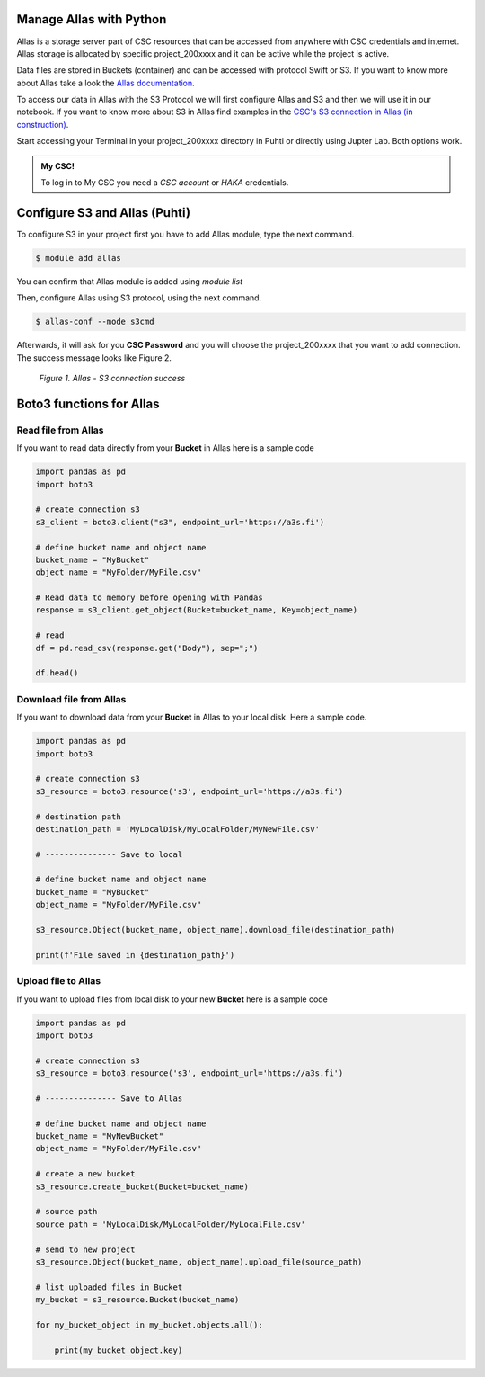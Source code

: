 Manage Allas with Python
===========================

Allas is a storage server part of CSC resources that can be accessed from anywhere with CSC credentials and internet. 
Allas storage is allocated by specific project_200xxxx and it can be active while the project is active.

Data files are stored in Buckets (container) and can be accessed with protocol Swift or S3. If you want to know more about Allas take a look the `Allas documentation <https://docs.csc.fi/data/Allas/introduction/>`_. 

To access our data in Allas with the S3 Protocol we will first configure Allas and S3 and then we will use it in our notebook. If you want to know more about S3 in Allas find examples in the 
`CSC's S3 connection in Allas (in construction) <https://github.com/CSCfi/csc-user-guide/blob/ktiits-boto3/docs/data/Allas/using_allas/python_boto3.md>`_. 

Start accessing your Terminal in your project_200xxxx directory in Puhti or directly using Jupter Lab. Both options work.

.. admonition:: My CSC!

    To log in to My CSC you need a *CSC account* or *HAKA* credentials.

    .. button-link:: https://my.csc.fi/login
            :color: primary
            :shadow:
            :align: center

            👉 Log in to My CSC


Configure S3 and Allas (Puhti)
===============================

To configure S3 in your project first you have to add Allas module, type the next command.

.. code-block:: bash

    $ module add allas

You can confirm that Allas module is added using `module list`

Then, configure Allas using S3 protocol, using the next command.

.. code-block:: bash

    $ allas-conf --mode s3cmd

Afterwards, it will ask for you **CSC Password** and you will choose the project_200xxxx that you want to add connection. The success message looks like Figure 2.

.. figure:: img/02-allas.png
    
    *Figure 1. Allas - S3 connection success*

Boto3 functions for Allas
================================

Read file from Allas
-----------------------

If you want to read data directly from your **Bucket** in Allas here is a sample code

.. code-block:: python

    import pandas as pd
    import boto3

    # create connection s3
    s3_client = boto3.client("s3", endpoint_url='https://a3s.fi')

    # define bucket name and object name
    bucket_name = "MyBucket"
    object_name = "MyFolder/MyFile.csv"

    # Read data to memory before opening with Pandas
    response = s3_client.get_object(Bucket=bucket_name, Key=object_name)

    # read
    df = pd.read_csv(response.get("Body"), sep=";")

    df.head()

Download file from Allas
------------------------------

If you want to download data from your **Bucket** in Allas to your local disk. Here a sample code.

.. code-block:: python

    import pandas as pd
    import boto3    

    # create connection s3
    s3_resource = boto3.resource('s3', endpoint_url='https://a3s.fi')

    # destination path
    destination_path = 'MyLocalDisk/MyLocalFolder/MyNewFile.csv'

    # --------------- Save to local

    # define bucket name and object name
    bucket_name = "MyBucket"
    object_name = "MyFolder/MyFile.csv"

    s3_resource.Object(bucket_name, object_name).download_file(destination_path)

    print(f'File saved in {destination_path}')

Upload file to Allas
-----------------------

If you want to upload files from local disk to your new **Bucket** here is a sample code

.. code-block:: python

    import pandas as pd
    import boto3 

    # create connection s3
    s3_resource = boto3.resource('s3', endpoint_url='https://a3s.fi')

    # --------------- Save to Allas

    # define bucket name and object name
    bucket_name = "MyNewBucket"
    object_name = "MyFolder/MyFile.csv"

    # create a new bucket
    s3_resource.create_bucket(Bucket=bucket_name)

    # source path
    source_path = 'MyLocalDisk/MyLocalFolder/MyLocalFile.csv'

    # send to new project
    s3_resource.Object(bucket_name, object_name).upload_file(source_path)

    # list uploaded files in Bucket
    my_bucket = s3_resource.Bucket(bucket_name)

    for my_bucket_object in my_bucket.objects.all():

        print(my_bucket_object.key)

